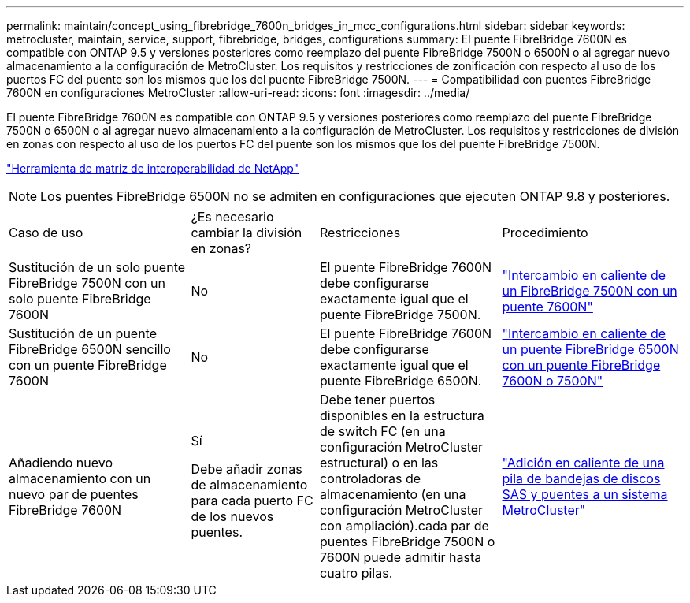 ---
permalink: maintain/concept_using_fibrebridge_7600n_bridges_in_mcc_configurations.html 
sidebar: sidebar 
keywords: metrocluster, maintain, service, support, fibrebridge, bridges, configurations 
summary: El puente FibreBridge 7600N es compatible con ONTAP 9.5 y versiones posteriores como reemplazo del puente FibreBridge 7500N o 6500N o al agregar nuevo almacenamiento a la configuración de MetroCluster. Los requisitos y restricciones de zonificación con respecto al uso de los puertos FC del puente son los mismos que los del puente FibreBridge 7500N. 
---
= Compatibilidad con puentes FibreBridge 7600N en configuraciones MetroCluster
:allow-uri-read: 
:icons: font
:imagesdir: ../media/


[role="lead"]
El puente FibreBridge 7600N es compatible con ONTAP 9.5 y versiones posteriores como reemplazo del puente FibreBridge 7500N o 6500N o al agregar nuevo almacenamiento a la configuración de MetroCluster. Los requisitos y restricciones de división en zonas con respecto al uso de los puertos FC del puente son los mismos que los del puente FibreBridge 7500N.

https://mysupport.netapp.com/matrix["Herramienta de matriz de interoperabilidad de NetApp"^]


NOTE: Los puentes FibreBridge 6500N no se admiten en configuraciones que ejecuten ONTAP 9.8 y posteriores.

[cols="27,19,27,27"]
|===


| Caso de uso | ¿Es necesario cambiar la división en zonas? | Restricciones | Procedimiento 


 a| 
Sustitución de un solo puente FibreBridge 7500N con un solo puente FibreBridge 7600N
 a| 
No
 a| 
El puente FibreBridge 7600N debe configurarse exactamente igual que el puente FibreBridge 7500N.
 a| 
link:task_replace_a_sle_fc_to_sas_bridge.html#hot-swapping-a-fibrebridge-7500n-with-a-7600n-bridge["Intercambio en caliente de un FibreBridge 7500N con un puente 7600N"]



 a| 
Sustitución de un puente FibreBridge 6500N sencillo con un puente FibreBridge 7600N
 a| 
No
 a| 
El puente FibreBridge 7600N debe configurarse exactamente igual que el puente FibreBridge 6500N.
 a| 
link:task_replace_a_sle_fc_to_sas_bridge.html#hot_swap_6500n["Intercambio en caliente de un puente FibreBridge 6500N con un puente FibreBridge 7600N o 7500N"]



 a| 
Añadiendo nuevo almacenamiento con un nuevo par de puentes FibreBridge 7600N
 a| 
Sí

Debe añadir zonas de almacenamiento para cada puerto FC de los nuevos puentes.
 a| 
Debe tener puertos disponibles en la estructura de switch FC (en una configuración MetroCluster estructural) o en las controladoras de almacenamiento (en una configuración MetroCluster con ampliación).cada par de puentes FibreBridge 7500N o 7600N puede admitir hasta cuatro pilas.
 a| 
link:task_fb_hot_add_stack_of_shelves_and_bridges.html["Adición en caliente de una pila de bandejas de discos SAS y puentes a un sistema MetroCluster"]

|===